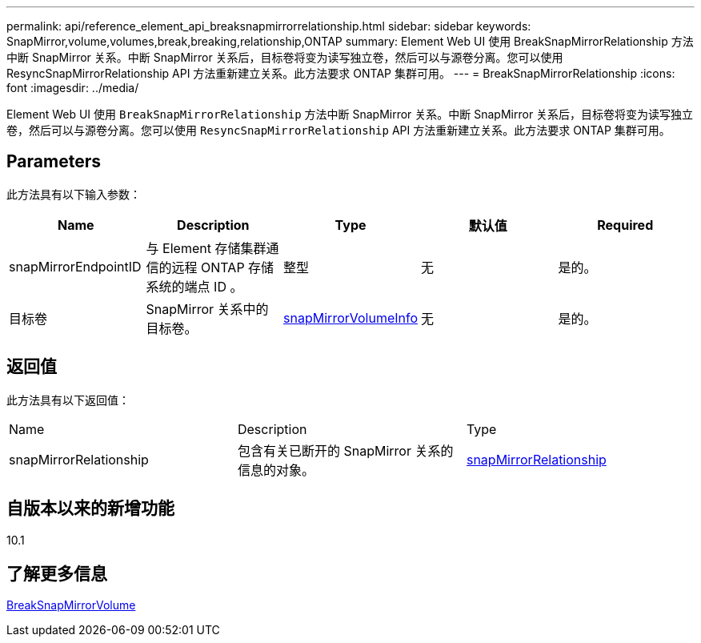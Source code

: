 ---
permalink: api/reference_element_api_breaksnapmirrorrelationship.html 
sidebar: sidebar 
keywords: SnapMirror,volume,volumes,break,breaking,relationship,ONTAP 
summary: Element Web UI 使用 BreakSnapMirrorRelationship 方法中断 SnapMirror 关系。中断 SnapMirror 关系后，目标卷将变为读写独立卷，然后可以与源卷分离。您可以使用 ResyncSnapMirrorRelationship API 方法重新建立关系。此方法要求 ONTAP 集群可用。 
---
= BreakSnapMirrorRelationship
:icons: font
:imagesdir: ../media/


[role="lead"]
Element Web UI 使用 `BreakSnapMirrorRelationship` 方法中断 SnapMirror 关系。中断 SnapMirror 关系后，目标卷将变为读写独立卷，然后可以与源卷分离。您可以使用 `ResyncSnapMirrorRelationship` API 方法重新建立关系。此方法要求 ONTAP 集群可用。



== Parameters

此方法具有以下输入参数：

|===
| Name | Description | Type | 默认值 | Required 


 a| 
snapMirrorEndpointID
 a| 
与 Element 存储集群通信的远程 ONTAP 存储系统的端点 ID 。
 a| 
整型
 a| 
无
 a| 
是的。



 a| 
目标卷
 a| 
SnapMirror 关系中的目标卷。
 a| 
xref:reference_element_api_snapmirrorvolumeinfo.adoc[snapMirrorVolumeInfo]
 a| 
无
 a| 
是的。

|===


== 返回值

此方法具有以下返回值：

|===


| Name | Description | Type 


 a| 
snapMirrorRelationship
 a| 
包含有关已断开的 SnapMirror 关系的信息的对象。
 a| 
xref:reference_element_api_snapmirrorrelationship.adoc[snapMirrorRelationship]

|===


== 自版本以来的新增功能

10.1



== 了解更多信息

xref:reference_element_api_breaksnapmirrorvolume.adoc[BreakSnapMirrorVolume]
